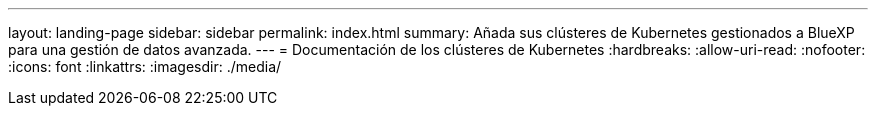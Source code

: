 ---
layout: landing-page 
sidebar: sidebar 
permalink: index.html 
summary: Añada sus clústeres de Kubernetes gestionados a BlueXP para una gestión de datos avanzada. 
---
= Documentación de los clústeres de Kubernetes
:hardbreaks:
:allow-uri-read: 
:nofooter: 
:icons: font
:linkattrs: 
:imagesdir: ./media/


